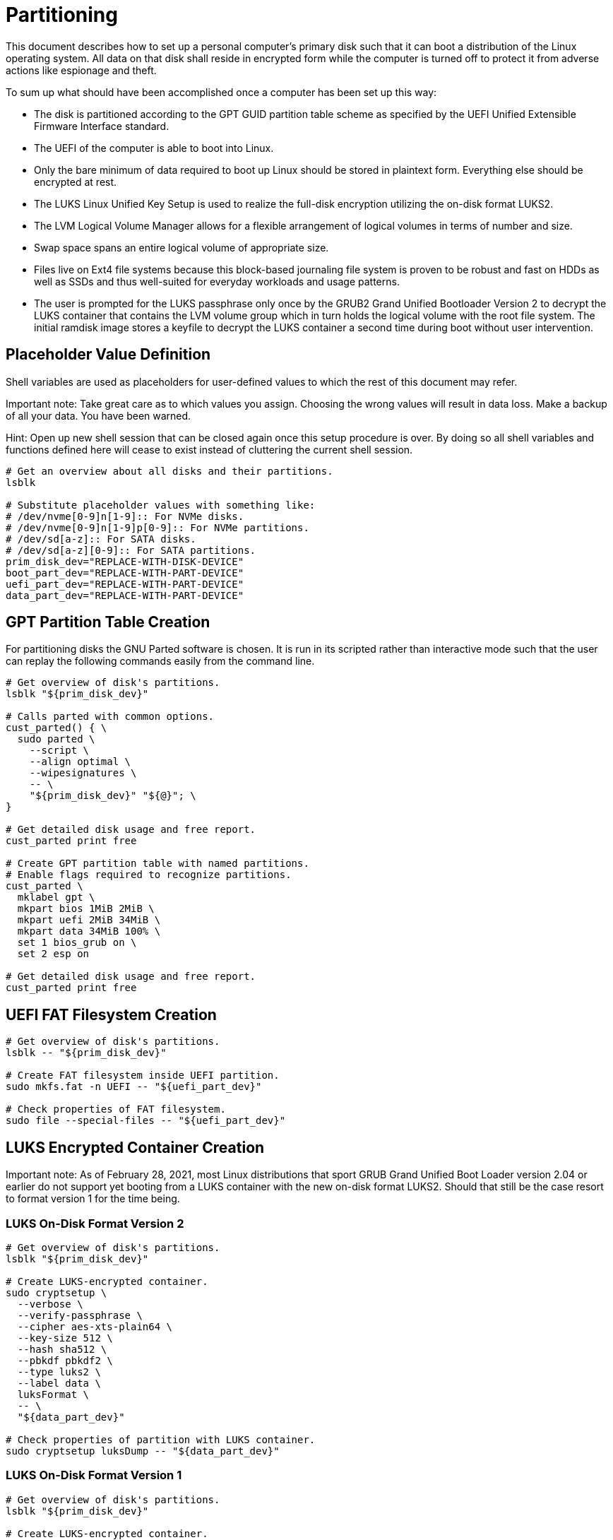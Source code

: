 Partitioning
============

This document describes how to set up a personal computer's primary disk
such that it can boot a distribution of the Linux operating system. All
data on that disk shall reside in encrypted form while the computer is
turned off to protect it from adverse actions like espionage and theft.

To sum up what should have been accomplished once a computer has been
set up this way:

  * The disk is partitioned according to the GPT GUID partition table
    scheme as specified by the UEFI Unified Extensible Firmware
    Interface standard.
  * The UEFI of the computer is able to boot into Linux.
  * Only the bare minimum of data required to boot up Linux should be
    stored in plaintext form. Everything else should be encrypted at
    rest.
  * The LUKS Linux Unified Key Setup is used to realize the full-disk
    encryption utilizing the on-disk format LUKS2.
  * The LVM Logical Volume Manager allows for a flexible arrangement of
    logical volumes in terms of number and size.
  * Swap space spans an entire logical volume of appropriate size.
  * Files live on Ext4 file systems because this block-based journaling
    file system is proven to be robust and fast on HDDs as well as SSDs
    and thus well-suited for everyday workloads and usage patterns.
  * The user is prompted for the LUKS passphrase only once by the GRUB2
    Grand Unified Bootloader Version 2 to decrypt the LUKS container
    that contains the LVM volume group which in turn holds the logical
    volume with the root file system. The initial ramdisk image stores
    a keyfile to decrypt the LUKS container a second time during boot
    without user intervention.

Placeholder Value Definition
----------------------------

Shell variables are used as placeholders for user-defined values to
which the rest of this document may refer.

Important note: Take great care as to which values you assign. Choosing
the wrong values will result in data loss. Make a backup of all your
data. You have been warned.

Hint: Open up new shell session that can be closed again once this
setup procedure is over. By doing so all shell variables and functions
defined here will cease to exist instead of cluttering the current
shell session.

[source,bash]
----
# Get an overview about all disks and their partitions.
lsblk

# Substitute placeholder values with something like:
# /dev/nvme[0-9]n[1-9]:: For NVMe disks.
# /dev/nvme[0-9]n[1-9]p[0-9]:: For NVMe partitions.
# /dev/sd[a-z]:: For SATA disks.
# /dev/sd[a-z][0-9]:: For SATA partitions.
prim_disk_dev="REPLACE-WITH-DISK-DEVICE"
boot_part_dev="REPLACE-WITH-PART-DEVICE"
uefi_part_dev="REPLACE-WITH-PART-DEVICE"
data_part_dev="REPLACE-WITH-PART-DEVICE"
----

GPT Partition Table Creation
----------------------------

For partitioning disks the GNU Parted software is chosen. It is run in
its scripted rather than interactive mode such that the user can replay
the following commands easily from the command line.

[source,bash]
----
# Get overview of disk's partitions.
lsblk "${prim_disk_dev}"

# Calls parted with common options.
cust_parted() { \
  sudo parted \
    --script \
    --align optimal \
    --wipesignatures \
    -- \
    "${prim_disk_dev}" "${@}"; \
}

# Get detailed disk usage and free report.
cust_parted print free

# Create GPT partition table with named partitions.
# Enable flags required to recognize partitions.
cust_parted \
  mklabel gpt \
  mkpart bios 1MiB 2MiB \
  mkpart uefi 2MiB 34MiB \
  mkpart data 34MiB 100% \
  set 1 bios_grub on \
  set 2 esp on

# Get detailed disk usage and free report.
cust_parted print free
----

UEFI FAT Filesystem Creation
----------------------------

[source,bash]
----
# Get overview of disk's partitions.
lsblk -- "${prim_disk_dev}"

# Create FAT filesystem inside UEFI partition.
sudo mkfs.fat -n UEFI -- "${uefi_part_dev}"

# Check properties of FAT filesystem.
sudo file --special-files -- "${uefi_part_dev}"
----

LUKS Encrypted Container Creation
---------------------------------

Important note: As of February 28, 2021, most Linux distributions that
sport GRUB Grand Unified Boot Loader version 2.04 or earlier do not
support yet booting from a LUKS container with the new on-disk format
LUKS2. Should that still be the case resort to format version 1 for the
time being.

LUKS On-Disk Format Version 2
~~~~~~~~~~~~~~~~~~~~~~~~~~~~~

[source,bash]
----
# Get overview of disk's partitions.
lsblk "${prim_disk_dev}"

# Create LUKS-encrypted container.
sudo cryptsetup \
  --verbose \
  --verify-passphrase \
  --cipher aes-xts-plain64 \
  --key-size 512 \
  --hash sha512 \
  --pbkdf pbkdf2 \
  --type luks2 \
  --label data \
  luksFormat \
  -- \
  "${data_part_dev}"

# Check properties of partition with LUKS container.
sudo cryptsetup luksDump -- "${data_part_dev}"
----

LUKS On-Disk Format Version 1
~~~~~~~~~~~~~~~~~~~~~~~~~~~~~

[source,bash]
----
# Get overview of disk's partitions.
lsblk "${prim_disk_dev}"

# Create LUKS-encrypted container.
sudo cryptsetup \
  --verbose \
  --verify-passphrase \
  --cipher aes-xts-plain64 \
  --key-size 512 \
  --hash sha512 \
  --type luks1 \
  luksFormat \
  -- \
  "${data_part_dev}"

# Check properties of partition with LUKS container.
sudo cryptsetup luksDump -- "${data_part_dev}"
----

LVM Logical Volume Creation
---------------------------

[source,bash]
----
# Get overview of disk's partitions.
lsblk "${prim_disk_dev}"

# Open LUKS encrypted container.
sudo cryptsetup open ${data_part_dev} crypt-data

# Make container LVM physical volume.
# Create a LVM volume group.
sudo pvcreate /dev/mapper/crypt-data
sudo vgcreate data /dev/mapper/crypt-data
sudo lvcreate --name swap --size 4G data
sudo lvcreate --name root --size 32G data
sudo lvcreate --name home --extents 100%FREE data

# Check properties of logical volumes.
sudo lvs data
----

Filesystem Creation
-------------------

[source,bash]
----
# Get overview of the disk's partitions.
lsblk "${prim_disk_dev}"

sudo mkswap --label swap /dev/data/swap
sudo mkfs.ext4 -L root /dev/data/root
sudo mkfs.ext4 -L home /dev/data/home
----

LUKS Automated Container Decryption Via Keyfile
-----------------------------------------------

[source,bash]
----
# Allow access to entire "/boot" directory to system administrators
# only. Filesystem permissions will be permanently enforced later.
sudo chmod --changes 0700 /boot

# Create binary keyfile which consists out of 1024 random bytes.
sudo truncate --size=0 /boot/.open-sesame
sudo chmod --changes 0600 /boot/.open-sesame
sudo dd if=/dev/urandom of=/boot/.open-sesame bs=1024 count=1
sudo chmod --changes 0400 /boot/.open-sesame

# Get overview of disk's partitions.
lsblk -- "${prim_disk_dev}"

# Check properties of partition with LUKS container.
sudo cryptsetup luksDump -- "${data_part_dev}"

# Allow LUKS container to be decrypted with given keyfile.
sudo cryptsetup luksAddKey -- "${data_part_dev}" /boot/.open-sesame

# Check properties of partition with LUKS container.
sudo cryptsetup luksDump -- "${data_part_dev}"

# Get UUID of partition with LUKS container.
lsblk --nodeps --output UUID --noheadings -- "${data_part_dev}"

# Check content of file with info about encrypted containers.
sudo cat /etc/crypttab

# Replace keyfile value "none" with path to actual keyfile for
# partition holding LUKS container to enable automatic decryption
# during boot.
lsblk --nodeps --output UUID --noheadings -- "${data_part_dev}" \
  | sudo xargs --no-run-if-empty --replace={} \
    sed --expression='/UUID={}/s|none|/boot/.open-sesame|' \
    --in-place /etc/crypttab

# Check content of file with info about encrypted containers.
sudo cat /etc/crypttab

# Embed keyfile in initial ramdisk image to automatically decrypt LUKS
# container.
grep \
  --fixed-strings \
  --line-regexp \
  --regexp='install_items+=" /boot/.open-sesame "' \
  --quiet \
  /etc/dracut.conf.d/99-luks-keyfile.conf \
  || echo 'install_items+=" /boot/.open-sesame "' \
  | sudo tee --append /etc/dracut.conf.d/99-luks-keyfile.conf > /dev/null

# Allow access to unencrypted keyfile only to system administrators by
# denying access to entire "/boot" directory to normal users.
grep \
  --fixed-strings \
  --line-regexp \
  --regexp='/boot/ root:root 700' \
  --quiet \
  /etc/permissions.local \
  || echo '/boot/ root:root 700' \
  | sudo tee --append /etc/permissions.local > /dev/null

# Immediately enforce permissions on filesystem-level.
sudo chkstat --system --set

# Regenerate initial ramdisk in order to embed keyfile used for
# automatic decryption of LUKS container holding root filesystem.
sudo mkinitrd
----
